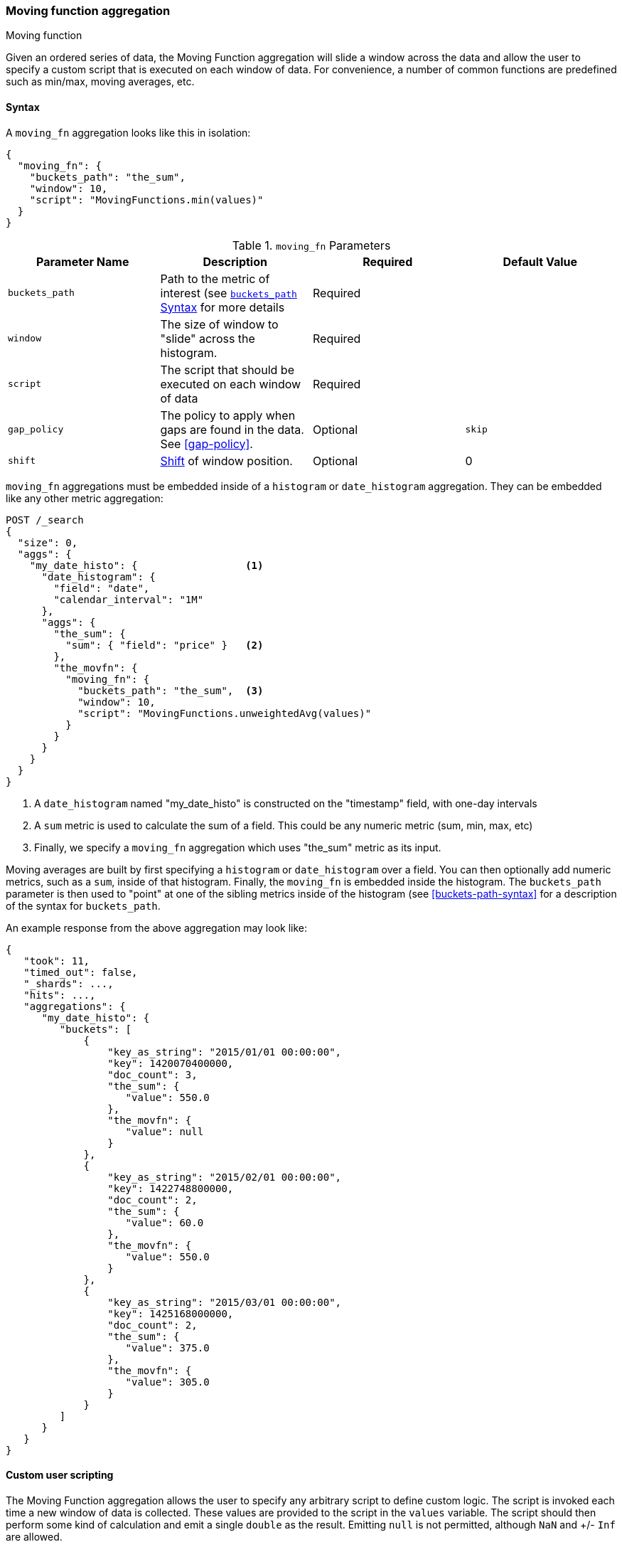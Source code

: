[[search-aggregations-pipeline-movfn-aggregation]]
=== Moving function aggregation
++++
<titleabbrev>Moving function</titleabbrev>
++++

Given an ordered series of data, the Moving Function aggregation will slide a window across the data and allow the user to specify a custom
script that is executed on each window of data.  For convenience, a number of common functions are predefined such as min/max, moving averages,
etc.

==== Syntax

A `moving_fn` aggregation looks like this in isolation:

[source,js]
--------------------------------------------------
{
  "moving_fn": {
    "buckets_path": "the_sum",
    "window": 10,
    "script": "MovingFunctions.min(values)"
  }
}
--------------------------------------------------
// NOTCONSOLE

[[moving-fn-params]]
.`moving_fn` Parameters
[options="header"]
|===
|Parameter Name |Description |Required |Default Value
|`buckets_path` |Path to the metric of interest (see <<buckets-path-syntax, `buckets_path` Syntax>> for more details |Required |
|`window` |The size of window to "slide" across the histogram. |Required |
|`script` |The script that should be executed on each window of data |Required |
|`gap_policy` |The policy to apply when gaps are found in the data. See <<gap-policy>>. |Optional |`skip`
|`shift` |<<shift-parameter, Shift>> of window position. |Optional | 0
|===

`moving_fn` aggregations must be embedded inside of a `histogram` or `date_histogram` aggregation.  They can be
embedded like any other metric aggregation:

[source,console]
--------------------------------------------------
POST /_search
{
  "size": 0,
  "aggs": {
    "my_date_histo": {                  <1>
      "date_histogram": {
        "field": "date",
        "calendar_interval": "1M"
      },
      "aggs": {
        "the_sum": {
          "sum": { "field": "price" }   <2>
        },
        "the_movfn": {
          "moving_fn": {
            "buckets_path": "the_sum",  <3>
            "window": 10,
            "script": "MovingFunctions.unweightedAvg(values)"
          }
        }
      }
    }
  }
}
--------------------------------------------------
// TEST[setup:sales]

<1> A `date_histogram` named "my_date_histo" is constructed on the "timestamp" field, with one-day intervals
<2> A `sum` metric is used to calculate the sum of a field.  This could be any numeric metric (sum, min, max, etc)
<3> Finally, we specify a `moving_fn` aggregation which uses "the_sum" metric as its input.

Moving averages are built by first specifying a `histogram` or `date_histogram` over a field.  You can then optionally
add numeric metrics, such as a `sum`, inside of that histogram.  Finally, the `moving_fn` is embedded inside the histogram.
The `buckets_path` parameter is then used to "point" at one of the sibling metrics inside of the histogram (see
<<buckets-path-syntax>> for a description of the syntax for `buckets_path`.

An example response from the above aggregation may look like:

[source,console-result]
--------------------------------------------------
{
   "took": 11,
   "timed_out": false,
   "_shards": ...,
   "hits": ...,
   "aggregations": {
      "my_date_histo": {
         "buckets": [
             {
                 "key_as_string": "2015/01/01 00:00:00",
                 "key": 1420070400000,
                 "doc_count": 3,
                 "the_sum": {
                    "value": 550.0
                 },
                 "the_movfn": {
                    "value": null
                 }
             },
             {
                 "key_as_string": "2015/02/01 00:00:00",
                 "key": 1422748800000,
                 "doc_count": 2,
                 "the_sum": {
                    "value": 60.0
                 },
                 "the_movfn": {
                    "value": 550.0
                 }
             },
             {
                 "key_as_string": "2015/03/01 00:00:00",
                 "key": 1425168000000,
                 "doc_count": 2,
                 "the_sum": {
                    "value": 375.0
                 },
                 "the_movfn": {
                    "value": 305.0
                 }
             }
         ]
      }
   }
}
--------------------------------------------------
// TESTRESPONSE[s/"took": 11/"took": $body.took/]
// TESTRESPONSE[s/"_shards": \.\.\./"_shards": $body._shards/]
// TESTRESPONSE[s/"hits": \.\.\./"hits": $body.hits/]


==== Custom user scripting

The Moving Function aggregation allows the user to specify any arbitrary script to define custom logic.  The script is invoked each time a
new window of data is collected.  These values are provided to the script in the `values` variable.  The script should then perform some
kind of calculation and emit a single `double` as the result.  Emitting `null` is not permitted, although `NaN` and +/- `Inf` are allowed.

For example, this script will simply return the first value from the window, or `NaN` if no values are available:

[source,console]
--------------------------------------------------
POST /_search
{
  "size": 0,
  "aggs": {
    "my_date_histo": {
      "date_histogram": {
        "field": "date",
        "calendar_interval": "1M"
      },
      "aggs": {
        "the_sum": {
          "sum": { "field": "price" }
        },
        "the_movavg": {
          "moving_fn": {
            "buckets_path": "the_sum",
            "window": 10,
            "script": "return values.length > 0 ? values[0] : Double.NaN"
          }
        }
      }
    }
  }
}
--------------------------------------------------
// TEST[setup:sales]

[[shift-parameter]]
==== shift parameter

By default (with `shift = 0`), the window that is offered for calculation is the last `n` values excluding the current bucket.
Increasing `shift` by 1 moves starting window position by `1` to the right.

- To include current bucket to the window, use `shift = 1`.
- For center alignment (`n / 2` values before and after the current bucket), use `shift = window / 2`.
- For right alignment (`n` values after the current bucket), use `shift = window`.

If either of window edges moves outside the borders of data series, the window shrinks to include available values only.

==== Pre-built Functions

For convenience, a number of functions have been prebuilt and are available inside the `moving_fn` script context:

- `max()`
- `min()`
- `sum()`
- `stdDev()`
- `unweightedAvg()`
- `linearWeightedAvg()`
- `ewma()`
- `holt()`
- `holtWinters()`

The functions are available from the `MovingFunctions` namespace.  E.g. `MovingFunctions.max()`

===== max Function

This function accepts a collection of doubles and returns the maximum value in that window. `null` and `NaN` values are ignored; the maximum
is only calculated over the real values. If the window is empty, or all values are `null`/`NaN`, `NaN` is returned as the result.

[[max-params]]
.`max(double[] values)` Parameters
[options="header"]
|===
|Parameter Name |Description
|`values` |The window of values to find the maximum
|===

[source,console]
--------------------------------------------------
POST /_search
{
  "size": 0,
  "aggs": {
    "my_date_histo": {
      "date_histogram": {
        "field": "date",
        "calendar_interval": "1M"
      },
      "aggs": {
        "the_sum": {
          "sum": { "field": "price" }
        },
        "the_moving_max": {
          "moving_fn": {
            "buckets_path": "the_sum",
            "window": 10,
            "script": "MovingFunctions.max(values)"
          }
        }
      }
    }
  }
}
--------------------------------------------------
// TEST[setup:sales]

===== min Function

This function accepts a collection of doubles and returns the minimum value in that window.  `null` and `NaN` values are ignored; the minimum
is only calculated over the real values. If the window is empty, or all values are `null`/`NaN`, `NaN` is returned as the result.

[[min-params]]
.`min(double[] values)` Parameters
[options="header"]
|===
|Parameter Name |Description
|`values` |The window of values to find the minimum
|===

[source,console]
--------------------------------------------------
POST /_search
{
  "size": 0,
  "aggs": {
    "my_date_histo": {
      "date_histogram": {
        "field": "date",
        "calendar_interval": "1M"
      },
      "aggs": {
        "the_sum": {
          "sum": { "field": "price" }
        },
        "the_moving_min": {
          "moving_fn": {
            "buckets_path": "the_sum",
            "window": 10,
            "script": "MovingFunctions.min(values)"
          }
        }
      }
    }
  }
}
--------------------------------------------------
// TEST[setup:sales]

===== sum Function

This function accepts a collection of doubles and returns the sum of the values in that window.  `null` and `NaN` values are ignored;
the sum is only calculated over the real values.  If the window is empty, or all values are `null`/`NaN`, `0.0` is returned as the result.

[[sum-params]]
.`sum(double[] values)` Parameters
[options="header"]
|===
|Parameter Name |Description
|`values` |The window of values to find the sum of
|===

[source,console]
--------------------------------------------------
POST /_search
{
  "size": 0,
  "aggs": {
    "my_date_histo": {
      "date_histogram": {
        "field": "date",
        "calendar_interval": "1M"
      },
      "aggs": {
        "the_sum": {
          "sum": { "field": "price" }
        },
        "the_moving_sum": {
          "moving_fn": {
            "buckets_path": "the_sum",
            "window": 10,
            "script": "MovingFunctions.sum(values)"
          }
        }
      }
    }
  }
}
--------------------------------------------------
// TEST[setup:sales]

===== stdDev Function

This function accepts a collection of doubles and average, then returns the standard deviation of the values in that window.
`null` and `NaN` values are ignored; the sum is only calculated over the real values.  If the window is empty, or all values are
`null`/`NaN`, `0.0` is returned as the result.

[[stddev-params]]
.`stdDev(double[] values)` Parameters
[options="header"]
|===
|Parameter Name |Description
|`values` |The window of values to find the standard deviation of
|`avg` |The average of the window
|===

[source,console]
--------------------------------------------------
POST /_search
{
  "size": 0,
  "aggs": {
    "my_date_histo": {
      "date_histogram": {
        "field": "date",
        "calendar_interval": "1M"
      },
      "aggs": {
        "the_sum": {
          "sum": { "field": "price" }
        },
        "the_moving_sum": {
          "moving_fn": {
            "buckets_path": "the_sum",
            "window": 10,
            "script": "MovingFunctions.stdDev(values, MovingFunctions.unweightedAvg(values))"
          }
        }
      }
    }
  }
}
--------------------------------------------------
// TEST[setup:sales]

The `avg` parameter must be provided to the standard deviation function because different styles of averages can be computed on the window
(simple, linearly weighted, etc).  The various moving averages that are detailed below can be used to calculate the average for the
standard deviation function.

===== unweightedAvg Function

The `unweightedAvg` function calculates the sum of all values in the window, then divides by the size of the window.  It is effectively
a simple arithmetic mean of the window.  The simple moving average does not perform any time-dependent weighting, which means
the values from a `simple` moving average tend to "lag" behind the real data.

`null` and `NaN` values are ignored; the average is only calculated over the real values. If the window is empty, or all values are
`null`/`NaN`, `NaN` is returned as the result.  This means that the count used in the average calculation is count of non-`null`,non-`NaN`
values.

[[unweightedavg-params]]
.`unweightedAvg(double[] values)` Parameters
[options="header"]
|===
|Parameter Name |Description
|`values` |The window of values to find the sum of
|===

[source,console]
--------------------------------------------------
POST /_search
{
  "size": 0,
  "aggs": {
    "my_date_histo": {
      "date_histogram": {
        "field": "date",
        "calendar_interval": "1M"
      },
      "aggs": {
        "the_sum": {
          "sum": { "field": "price" }
        },
        "the_movavg": {
          "moving_fn": {
            "buckets_path": "the_sum",
            "window": 10,
            "script": "MovingFunctions.unweightedAvg(values)"
          }
        }
      }
    }
  }
}
--------------------------------------------------
// TEST[setup:sales]

==== linearWeightedAvg Function

The `linearWeightedAvg` function assigns a linear weighting to points in the series, such that "older" datapoints (e.g. those at
the beginning of the window) contribute a linearly less amount to the total average.  The linear weighting helps reduce
the "lag" behind the data's mean, since older points have less influence.

If the window is empty, or all values are `null`/`NaN`, `NaN` is returned as the result.

[[linearweightedavg-params]]
.`linearWeightedAvg(double[] values)` Parameters
[options="header"]
|===
|Parameter Name |Description
|`values` |The window of values to find the sum of
|===

[source,console]
--------------------------------------------------
POST /_search
{
  "size": 0,
  "aggs": {
    "my_date_histo": {
      "date_histogram": {
        "field": "date",
        "calendar_interval": "1M"
      },
      "aggs": {
        "the_sum": {
          "sum": { "field": "price" }
        },
        "the_movavg": {
          "moving_fn": {
            "buckets_path": "the_sum",
            "window": 10,
            "script": "MovingFunctions.linearWeightedAvg(values)"
          }
        }
      }
    }
  }
}
--------------------------------------------------
// TEST[setup:sales]

==== ewma Function

The `ewma` function (aka "single-exponential") is similar to the `linearMovAvg` function,
except older data-points become exponentially less important,
rather than linearly less important.  The speed at which the importance decays can be controlled with an `alpha`
setting.  Small values make the weight decay slowly, which provides greater smoothing and takes into account a larger
portion of the window.  Larger values make the weight decay quickly, which reduces the impact of older values on the
moving average.  This tends to make the moving average track the data more closely but with less smoothing.

`null` and `NaN` values are ignored; the average is only calculated over the real values. If the window is empty, or all values are
`null`/`NaN`, `NaN` is returned as the result.  This means that the count used in the average calculation is count of non-`null`,non-`NaN`
values.

[[ewma-params]]
.`ewma(double[] values, double alpha)` Parameters
[options="header"]
|===
|Parameter Name |Description
|`values` |The window of values to find the sum of
|`alpha` |Exponential decay
|===

[source,console]
--------------------------------------------------
POST /_search
{
  "size": 0,
  "aggs": {
    "my_date_histo": {
      "date_histogram": {
        "field": "date",
        "calendar_interval": "1M"
      },
      "aggs": {
        "the_sum": {
          "sum": { "field": "price" }
        },
        "the_movavg": {
          "moving_fn": {
            "buckets_path": "the_sum",
            "window": 10,
            "script": "MovingFunctions.ewma(values, 0.3)"
          }
        }
      }
    }
  }
}
--------------------------------------------------
// TEST[setup:sales]


==== holt Function

The `holt` function (aka "double exponential") incorporates a second exponential term which
tracks the data's trend.  Single exponential does not perform well when the data has an underlying linear trend.  The
double exponential model calculates two values internally: a "level" and a "trend".

The level calculation is similar to `ewma`, and is an exponentially weighted view of the data.  The difference is
that the previously smoothed value is used instead of the raw value, which allows it to stay close to the original series.
The trend calculation looks at the difference between the current and last value (e.g. the slope, or trend, of the
smoothed data).  The trend value is also exponentially weighted.

Values are produced by multiplying the level and trend components.

`null` and `NaN` values are ignored; the average is only calculated over the real values. If the window is empty, or all values are
`null`/`NaN`, `NaN` is returned as the result.  This means that the count used in the average calculation is count of non-`null`,non-`NaN`
values.

[[holt-params]]
.`holt(double[] values, double alpha)` Parameters
[options="header"]
|===
|Parameter Name |Description
|`values` |The window of values to find the sum of
|`alpha` |Level decay value
|`beta` |Trend decay value
|===

[source,console]
--------------------------------------------------
POST /_search
{
  "size": 0,
  "aggs": {
    "my_date_histo": {
      "date_histogram": {
        "field": "date",
        "calendar_interval": "1M"
      },
      "aggs": {
        "the_sum": {
          "sum": { "field": "price" }
        },
        "the_movavg": {
          "moving_fn": {
            "buckets_path": "the_sum",
            "window": 10,
            "script": "MovingFunctions.holt(values, 0.3, 0.1)"
          }
        }
      }
    }
  }
}
--------------------------------------------------
// TEST[setup:sales]

In practice, the `alpha` value behaves very similarly in `holtMovAvg` as `ewmaMovAvg`: small values produce more smoothing
and more lag, while larger values produce closer tracking and less lag.  The value of `beta` is often difficult
to see.  Small values emphasize long-term trends (such as a constant linear trend in the whole series), while larger
values emphasize short-term trends.

==== holtWinters Function

The `holtWinters` function (aka "triple exponential") incorporates a third exponential term which
tracks the seasonal aspect of your data.  This aggregation therefore smooths based on three components: "level", "trend"
and "seasonality".

The level and trend calculation is identical to `holt` The seasonal calculation looks at the difference between
the current point, and the point one period earlier.

Holt-Winters requires a little more handholding than the other moving averages.  You need to specify the "periodicity"
of your data: e.g. if your data has cyclic trends every 7 days, you would set `period = 7`.  Similarly if there was
a monthly trend, you would set it to `30`.  There is currently no periodicity detection, although that is planned
for future enhancements.

`null` and `NaN` values are ignored; the average is only calculated over the real values. If the window is empty, or all values are
`null`/`NaN`, `NaN` is returned as the result.  This means that the count used in the average calculation is count of non-`null`,non-`NaN`
values.

[[holtwinters-params]]
.`holtWinters(double[] values, double alpha)` Parameters
[options="header"]
|===
|Parameter Name |Description
|`values` |The window of values to find the sum of
|`alpha` |Level decay value
|`beta` |Trend decay value
|`gamma` |Seasonality decay value
|`period` |The periodicity of the data
|`multiplicative` |True if you wish to use multiplicative holt-winters, false to use additive
|===

[source,console]
--------------------------------------------------
POST /_search
{
  "size": 0,
  "aggs": {
    "my_date_histo": {
      "date_histogram": {
        "field": "date",
        "calendar_interval": "1M"
      },
      "aggs": {
        "the_sum": {
          "sum": { "field": "price" }
        },
        "the_movavg": {
          "moving_fn": {
            "buckets_path": "the_sum",
            "window": 10,
            "script": "if (values.length > 5*2) {MovingFunctions.holtWinters(values, 0.3, 0.1, 0.1, 5, false)}"
          }
        }
      }
    }
  }
}
--------------------------------------------------
// TEST[setup:sales]

[WARNING]
======
Multiplicative Holt-Winters works by dividing each data point by the seasonal value.  This is problematic if any of
your data is zero, or if there are gaps in the data (since this results in a divid-by-zero).  To combat this, the
`mult` Holt-Winters pads all values by a very small amount (1*10^-10^) so that all values are non-zero.  This affects
the result, but only minimally.  If your data is non-zero, or you prefer to see `NaN` when zero's are encountered,
you can disable this behavior with `pad: false`
======

===== "Cold Start"

Unfortunately, due to the nature of Holt-Winters, it requires two periods of data to "bootstrap" the algorithm.  This
means that your `window` must always be *at least* twice the size of your period.  An exception will be thrown if it
isn't.  It also means that Holt-Winters will not emit a value for the first `2 * period` buckets; the current algorithm
does not backcast.

You'll notice in the above example we have an `if ()` statement checking the size of values.  This is checking to make sure
we have two periods worth of data (`5 * 2`, where 5 is the period specified in the `holtWintersMovAvg` function) before calling
the holt-winters function.
